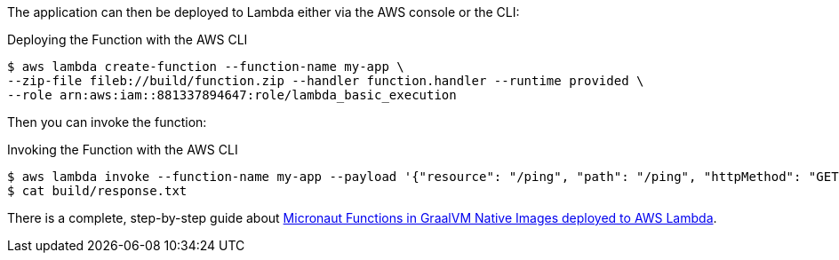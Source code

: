 The application can then be deployed to Lambda either via the AWS console or the CLI:

.Deploying the Function with the AWS CLI
[source,bash]
----
$ aws lambda create-function --function-name my-app \
--zip-file fileb://build/function.zip --handler function.handler --runtime provided \
--role arn:aws:iam::881337894647:role/lambda_basic_execution
----

Then you can invoke the function:

.Invoking the Function with the AWS CLI
[source,bash]
----
$ aws lambda invoke --function-name my-app --payload '{"resource": "/ping", "path": "/ping", "httpMethod": "GET"}' build/response.txt
$ cat build/response.txt
----

There is a complete, step-by-step guide about https://guides.micronaut.io/micronaut-function-graalvm-aws-lambda-gateway/guide/index.html[Micronaut Functions in GraalVM Native Images deployed to AWS Lambda].

